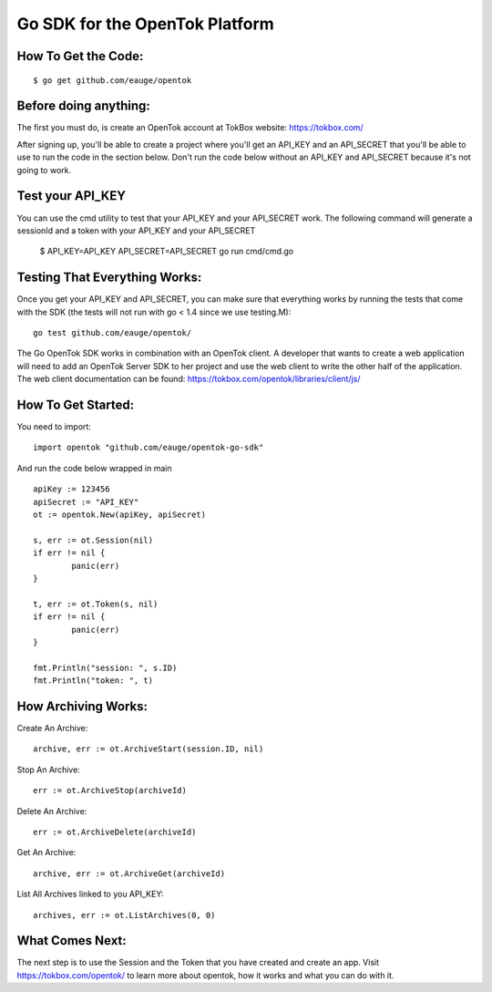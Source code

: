 ===============================
Go SDK for the OpenTok Platform
===============================

How To Get the Code:
--------------------
::

  $ go get github.com/eauge/opentok

Before doing anything:
----------------------
The first you must do, is create an OpenTok account at TokBox website:
https://tokbox.com/

After signing up, you'll be able to create a project where you'll get an
API_KEY and an API_SECRET that you'll be able to use to run the code
in the section below. Don't run the code below without an API_KEY and
API_SECRET because it's not going to work.

Test your API_KEY
-----------------
You can use the cmd utility to test that your API_KEY and your API_SECRET work.
The following command will generate a sessionId and a token with your API_KEY and your API_SECRET
  $ API_KEY=API_KEY API_SECRET=API_SECRET go run cmd/cmd.go

Testing That Everything Works:
------------------------------
Once you get your API_KEY and API_SECRET, you can make sure that everything
works by running the tests that come with the SDK (the tests will not run with
go < 1.4 since we use testing.M)::
  go test github.com/eauge/opentok/

The Go OpenTok SDK works in combination with an OpenTok client. A developer
that wants to create a web application will need to add an OpenTok Server SDK
to her project and use the web client to write the other half of the application.
The web client documentation can be found: https://tokbox.com/opentok/libraries/client/js/


How To Get Started:
--------------------
You need to import::

  import opentok "github.com/eauge/opentok-go-sdk"

And run the code below wrapped in main ::

	apiKey := 123456
	apiSecret := "API_KEY"
	ot := opentok.New(apiKey, apiSecret)

	s, err := ot.Session(nil)
	if err != nil {
		panic(err)
	}

	t, err := ot.Token(s, nil)
	if err != nil {
		panic(err)
	}

	fmt.Println("session: ", s.ID)
	fmt.Println("token: ", t)


How Archiving Works:
--------------------
Create An Archive::

  archive, err := ot.ArchiveStart(session.ID, nil)

Stop An Archive::

  err := ot.ArchiveStop(archiveId)

Delete An Archive::

  err := ot.ArchiveDelete(archiveId)

Get An Archive::

  archive, err := ot.ArchiveGet(archiveId)

List All Archives linked to you API_KEY::

  archives, err := ot.ListArchives(0, 0)

What Comes Next:
----------------
The next step is to use the Session and the Token that you have created and
create an app. Visit https://tokbox.com/opentok/ to learn more about opentok,
how it works and what you can do with it.


